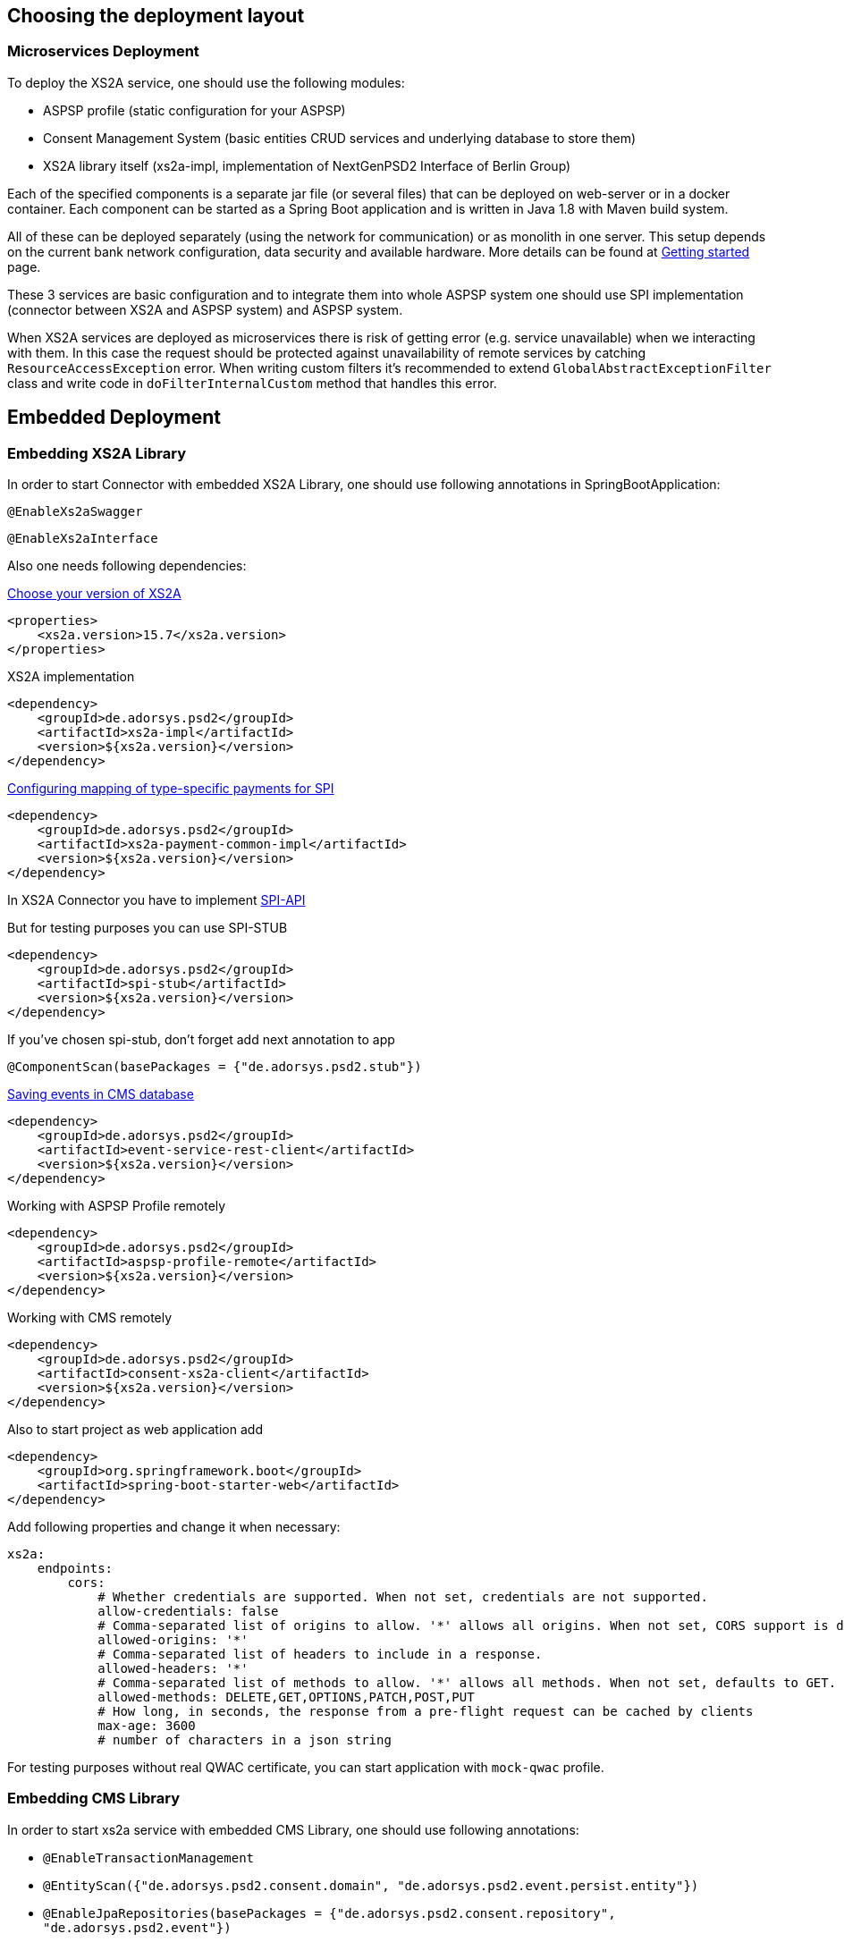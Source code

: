 == Choosing the deployment layout
:toc-title:
//:imagesdir: usecases/diagrams
:toc: left
// horizontal line


=== Microservices Deployment

To deploy the XS2A service, one should use the following modules:

- ASPSP profile (static configuration for your ASPSP)
- Consent Management System (basic entities CRUD services and underlying database to store them)
- XS2A library itself (xs2a-impl, implementation of NextGenPSD2 Interface of Berlin Group)

Each of the specified components is a separate jar file (or several files) that can be deployed on web-server or in a docker container. Each
component can be started as a Spring Boot application and is written in Java 1.8 with Maven build system.

All of these can be deployed separately (using the network for communication) or as monolith in one server.
This setup depends on the current bank network configuration, data security and available hardware. More details can be
found at
xref:../GETTING_STARTED.adoc[Getting started]
page.

These 3 services are basic configuration and to integrate them into whole ASPSP system one should use SPI implementation
(connector between XS2A and ASPSP system) and ASPSP system.

When XS2A services are deployed as microservices there is risk of getting error (e.g. service unavailable) when we interacting with them.
In this case the request should be protected against unavailability of remote services by catching `ResourceAccessException` error.
When writing custom filters it's recommended to extend `GlobalAbstractExceptionFilter` class and write code in `doFilterInternalCustom` method that handles this error.

== Embedded Deployment

=== Embedding XS2A Library

In order to start Connector with embedded XS2A Library, one should use following annotations in SpringBootApplication:

`@EnableXs2aSwagger`

`@EnableXs2aInterface`

Also one needs following dependencies:

xref:../releasenotes.adoc[Choose your version of XS2A]
[source]
----
<properties>
    <xs2a.version>15.7</xs2a.version>
</properties>
----

XS2A implementation
[source]
----
<dependency>
    <groupId>de.adorsys.psd2</groupId>
    <artifactId>xs2a-impl</artifactId>
    <version>${xs2a.version}</version>
</dependency>
----

xref:../SPI Developer Guide/Configuring XS2A Service.adoc#configuring-mapping-type-specific-payments-spi[Configuring mapping of type-specific payments for SPI]

[source]
----
<dependency>
    <groupId>de.adorsys.psd2</groupId>
    <artifactId>xs2a-payment-common-impl</artifactId>
    <version>${xs2a.version}</version>
</dependency>
----

In XS2A Connector you have to implement xref:../SPI Developer Guide/Implementing SPI-API.adoc#implementing-spi-api[SPI-API]

But for testing purposes you can use SPI-STUB
[source]
----
<dependency>
    <groupId>de.adorsys.psd2</groupId>
    <artifactId>spi-stub</artifactId>
    <version>${xs2a.version}</version>
</dependency>
----

If you've chosen spi-stub, don't forget add next annotation to app

`@ComponentScan(basePackages = {"de.adorsys.psd2.stub"})`


xref:../architecture/08_concepts.adoc[Saving events in CMS database]
[source]
----
<dependency>
    <groupId>de.adorsys.psd2</groupId>
    <artifactId>event-service-rest-client</artifactId>
    <version>${xs2a.version}</version>
</dependency>
----

Working with ASPSP Profile remotely
[source]
----
<dependency>
    <groupId>de.adorsys.psd2</groupId>
    <artifactId>aspsp-profile-remote</artifactId>
    <version>${xs2a.version}</version>
</dependency>
----

Working with CMS remotely
[source]
----
<dependency>
    <groupId>de.adorsys.psd2</groupId>
    <artifactId>consent-xs2a-client</artifactId>
    <version>${xs2a.version}</version>
</dependency>
----

Also to start project as web application add
[source]
----
<dependency>
    <groupId>org.springframework.boot</groupId>
    <artifactId>spring-boot-starter-web</artifactId>
</dependency>
----

Add following properties and change it when necessary:
[source]
----
xs2a:
    endpoints:
        cors:
            # Whether credentials are supported. When not set, credentials are not supported.
            allow-credentials: false
            # Comma-separated list of origins to allow. '*' allows all origins. When not set, CORS support is disabled.
            allowed-origins: '*'
            # Comma-separated list of headers to include in a response.
            allowed-headers: '*'
            # Comma-separated list of methods to allow. '*' allows all methods. When not set, defaults to GET.
            allowed-methods: DELETE,GET,OPTIONS,PATCH,POST,PUT
            # How long, in seconds, the response from a pre-flight request can be cached by clients
            max-age: 3600
            # number of characters in a json string
----

For testing purposes without real QWAC certificate, you can start application with `mock-qwac` profile.

=== Embedding CMS Library

In order to start xs2a service with embedded CMS Library, one should use following annotations:

- `@EnableTransactionManagement`
- `@EntityScan({"de.adorsys.psd2.consent.domain", "de.adorsys.psd2.event.persist.entity"})`
- `@EnableJpaRepositories(basePackages = {"de.adorsys.psd2.consent.repository", "de.adorsys.psd2.event"})`
- `@ComponentScan(basePackages = {"de.adorsys.psd2.report"})`

Also one needs following dependencies:

        <dependency>
            <groupId>org.springframework.boot</groupId>
            <artifactId>spring-boot-starter-data-jpa</artifactId>
        </dependency>

        <dependency>
            <groupId>de.adorsys.psd2</groupId>
            <artifactId>consent-management-lib</artifactId>
        </dependency>


        <dependency>
            <groupId>de.adorsys.psd2</groupId>
            <artifactId>cms-payment-support-impl</artifactId>
        </dependency>

        <dependency>
            <groupId>de.adorsys.psd2</groupId>
            <artifactId>consent-psu-web</artifactId>
        </dependency>

        <dependency>
            <groupId>de.adorsys.psd2</groupId>
            <artifactId>consent-aspsp-web</artifactId>
        </dependency>

        <dependency>
            <groupId>de.adorsys.psd2</groupId>
            <artifactId>consent-xs2a-web</artifactId>
        </dependency>

        <dependency>
            <groupId>de.adorsys.psd2</groupId>
            <artifactId>event-service-aspsp-impl</artifactId>
        </dependency>

        <dependency>
            <groupId>de.adorsys.psd2</groupId>
            <artifactId>cms-scheduler-service</artifactId>
        </dependency>

        <dependency>
            <groupId>de.adorsys.psd2</groupId>
            <artifactId>event-service-persist-db-impl</artifactId>
        </dependency>

And following properties:

- Datasource settings:

* `spring.datasource.url`
* `spring.datasource.username`
* `spring.datasource.password`

- JPA settings:

* `spring.jpa.properties.hibernate.default_schema`

*WARNING:*  `For encryption\decryption of aspsp data we use secret server key ('server_key') which is read from Environment variables.
So, before starting project you need to create environment variables and set value, as example:  'server_key=12345678' or run app with this parameter`

=== Embedding Profile library

In order to start xs2a service with embedded APSPS Profile Library, one should add following dependencies:

        <dependency>
            <groupId>de.adorsys.psd2</groupId>
            <artifactId>aspsp-profile-lib</artifactId>
            <version>${project.version}</version>
        </dependency>

        <dependency>
            <groupId>de.adorsys.psd2</groupId>
            <artifactId>aspsp-profile-web</artifactId>
            <version>${project.version}</version>
        </dependency>

Also it's required to add into `org.springframework.boot` plugin in pom file execution block:

                    <execution>
                        <id>build-info</id>
                        <goals>
                            <goal>build-info</goal>
                        </goals>
                    </execution>

Also, one needs to define property `xs2a.license.url`.

And if one have separate CMS service, that also communicates with ASPSP Profile, then one need to define property
`xs2a.cms.aspsp-profile.baseurl`.
